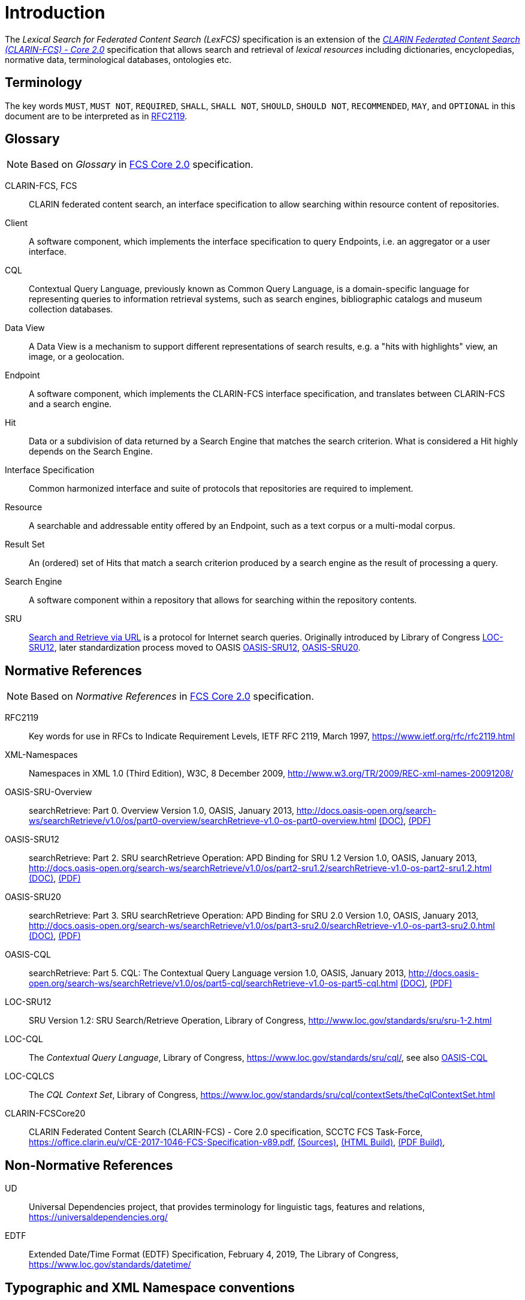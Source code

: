 = Introduction
:description: Introduction of LexFCS.

The _Lexical Search for Federated Content Search (LexFCS)_ specification is an extension of the <<ref:CLARIN-FCSCore20,_CLARIN Federated Content Search (CLARIN-FCS) - Core 2.0_>> specification that allows search and retrieval of _lexical resources_ including dictionaries, encyclopedias, normative data, terminological databases, ontologies etc.


== Terminology

The key words `MUST`, `MUST NOT`, `REQUIRED`, `SHALL`, `SHALL NOT`, `SHOULD`, `SHOULD NOT`, `RECOMMENDED`, `MAY`, and `OPTIONAL` in this document are to be interpreted as in <<ref:RFC2119>>.


== Glossary

NOTE: Based on _Glossary_ in <<ref:CLARIN-FCSCore20,FCS Core 2.0>> specification.

CLARIN-FCS, FCS::
    CLARIN federated content search, an interface specification to allow searching within resource content of repositories.

Client::
    A software component, which implements the interface specification to query Endpoints, i.e. an aggregator or a user interface.

CQL::
    Contextual Query Language, previously known as Common Query Language, is a domain-specific language for representing queries to information retrieval systems, such as search engines, bibliographic catalogs and museum collection databases.

Data View::
    A Data View is a mechanism to support different representations of search results, e.g. a "hits with highlights" view, an image, or a geolocation.

Endpoint::
    A software component, which implements the CLARIN-FCS interface specification, and translates between CLARIN-FCS and a search engine.

Hit::
    Data or a subdivision of data returned by a Search Engine that matches the search criterion. What is considered a Hit highly depends on the Search Engine.

Interface Specification::
    Common harmonized interface and suite of protocols that repositories are required to implement.

Resource::
    A searchable and addressable entity offered by an Endpoint, such as a text corpus or a multi-modal corpus.

Result Set::
    An (ordered) set of Hits that match a search criterion produced by a search engine as the result of processing a query.

Search Engine::
    A software component within a repository that allows for searching within the repository contents.

SRU::
    <<ref:OASIS-SRU-Overview,Search and Retrieve via URL>> is a protocol for Internet search queries. Originally introduced by Library of Congress <<ref:LOC-SRU12>>, later standardization process moved to OASIS <<ref:OASIS-SRU12>>, <<ref:OASIS-SRU20>>.


== Normative References

NOTE: Based on _Normative References_ in <<ref:CLARIN-FCSCore20,FCS Core 2.0>> specification.

[[ref:RFC2119,RFC2119]]RFC2119::
    Key words for use in RFCs to Indicate Requirement Levels, IETF RFC 2119, March 1997,
    https://www.ietf.org/rfc/rfc2119.html

[[ref:XML-Namespaces]]XML-Namespaces::
    Namespaces in XML 1.0 (Third Edition), W3C, 8 December 2009,
    http://www.w3.org/TR/2009/REC-xml-names-20091208/

[[ref:OASIS-SRU-Overview]]OASIS-SRU-Overview::
    searchRetrieve: Part 0. Overview Version 1.0, OASIS, January 2013,
    http://docs.oasis-open.org/search-ws/searchRetrieve/v1.0/os/part0-overview/searchRetrieve-v1.0-os-part0-overview.html
    http://docs.oasis-open.org/search-ws/searchRetrieve/v1.0/os/part0-overview/searchRetrieve-v1.0-os-part0-overview.doc[(DOC)],
    http://docs.oasis-open.org/search-ws/searchRetrieve/v1.0/os/part0-overview/searchRetrieve-v1.0-os-part0-overview.pdf[(PDF)]

[[ref:OASIS-SRU12]]OASIS-SRU12::
    searchRetrieve: Part 2. SRU searchRetrieve Operation: APD Binding for SRU 1.2 Version 1.0, OASIS, January 2013,
    http://docs.oasis-open.org/search-ws/searchRetrieve/v1.0/os/part2-sru1.2/searchRetrieve-v1.0-os-part2-sru1.2.html
    http://docs.oasis-open.org/search-ws/searchRetrieve/v1.0/os/part2-sru1.2/searchRetrieve-v1.0-os-part2-sru1.2.doc[(DOC)],
    http://docs.oasis-open.org/search-ws/searchRetrieve/v1.0/os/part2-sru1.2/searchRetrieve-v1.0-os-part2-sru1.2.pdf[(PDF)]

[[ref:OASIS-SRU20]]OASIS-SRU20::
    searchRetrieve: Part 3. SRU searchRetrieve Operation: APD Binding for SRU 2.0 Version 1.0, OASIS, January 2013,
    http://docs.oasis-open.org/search-ws/searchRetrieve/v1.0/os/part3-sru2.0/searchRetrieve-v1.0-os-part3-sru2.0.html
    http://docs.oasis-open.org/search-ws/searchRetrieve/v1.0/os/part3-sru2.0/searchRetrieve-v1.0-os-part3-sru2.0.doc[(DOC)],
    http://docs.oasis-open.org/search-ws/searchRetrieve/v1.0/os/part3-sru2.0/searchRetrieve-v1.0-os-part3-sru2.0.pdf[(PDF)]

[[ref:OASIS-CQL]]OASIS-CQL::
    searchRetrieve: Part 5. CQL: The Contextual Query Language version 1.0, OASIS, January 2013,
    http://docs.oasis-open.org/search-ws/searchRetrieve/v1.0/os/part5-cql/searchRetrieve-v1.0-os-part5-cql.html
    http://docs.oasis-open.org/search-ws/searchRetrieve/v1.0/os/part5-cql/searchRetrieve-v1.0-os-part5-cql.doc[(DOC)],
    http://docs.oasis-open.org/search-ws/searchRetrieve/v1.0/os/part5-cql/searchRetrieve-v1.0-os-part5-cql.pdf[(PDF)]

[[ref:LOC-SRU12]]LOC-SRU12::
    SRU Version 1.2: SRU Search/Retrieve Operation, Library of Congress,
    http://www.loc.gov/standards/sru/sru-1-2.html

[[ref:LOC-CQL]]LOC-CQL::
    The _Contextual Query Language_, Library of Congress,
    https://www.loc.gov/standards/sru/cql/,
    see also <<ref:OASIS-CQL>>

[[ref:LOC-CQLCS]]LOC-CQLCS::
    The _CQL Context Set_, Library of Congress,
    https://www.loc.gov/standards/sru/cql/contextSets/theCqlContextSet.html

[[ref:CLARIN-FCSCore20]]CLARIN-FCSCore20::
    CLARIN Federated Content Search (CLARIN-FCS) - Core 2.0 specification, SCCTC FCS Task-Force,
    https://office.clarin.eu/v/CE-2017-1046-FCS-Specification-v89.pdf,
    https://github.com/clarin-eric/fcs-misc/tree/main/fcs-core-2.0[(Sources)],
    https://clarin-eric.github.io/fcs-misc/fcs-core-2.0-specs/fcs-core-2.0.html[(HTML Build)],
    https://clarin-eric.github.io/fcs-misc/fcs-core-2.0-specs/fcs-core-2.0.pdf[(PDF Build)],


== Non-Normative References

[[ref:UD]]UD::
    Universal Dependencies project, that provides terminology for linguistic tags, features and relations,
    https://universaldependencies.org/

[[ref:EDTF]]EDTF::
    Extended Date/Time Format (EDTF) Specification, February 4, 2019, The Library of Congress,
    https://www.loc.gov/standards/datetime/


== Typographic and XML Namespace conventions

Sections that are still in discussion and not yet finalized are marked with `(WIP)` and may optionally have some _NOTE_ admonition blocks. Details and specifications `SHOULD NOT` be considered stable.

The following typographic conventions for XML fragments will be used throughout this specification:

* `<prefix:Element>`
+
An XML element with the Generic Identifier _Element_ that is bound to an XML namespace denoted by the prefix _prefix_.

* `@attr`
+
An XML attribute with the name _attr_.

* `string`
+
The literal _string_ `MUST` be used either as the content of an element or value of an attribute.

Endpoints and Clients `MUST` adhere to the <<ref:XML-Namespaces>> specification. The CLARIN-FCS interface specification generally does not dictate whether XML elements should be serialized in their prefixed or non-prefixed syntax, but Endpoints `MUST` ensure that the correct XML namespace is used for elements and that XML namespaces are declared correctly. Clients `MUST` be agnostic regarding syntax for serializing the XML elements, i.e. if the prefixed or un-prefixed variant was used, and `SHOULD` operate solely on _expanded names_, i.e. pairs of _namespace name_ and _local name_.

For a list of common XML namespace names and prefixes see the table "XML Namespaces and prefixes" in Section 1.5 of the <<ref:CLARIN-FCSCore20,FCS Core 2.0 Specification>>.

